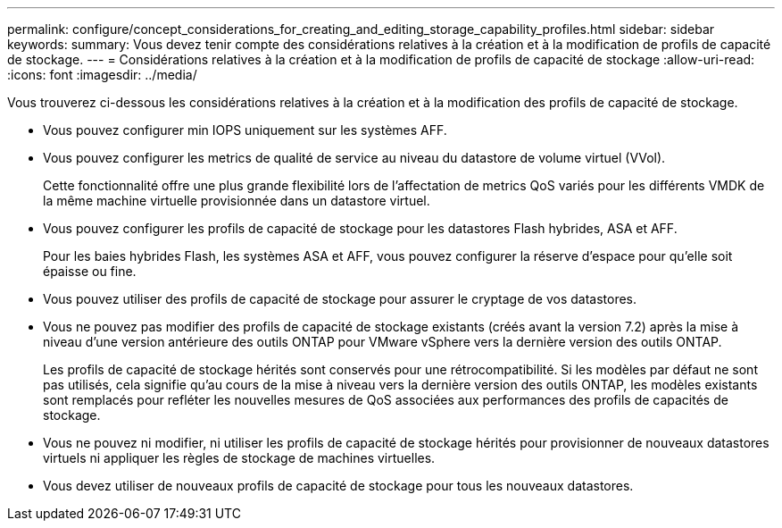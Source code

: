 ---
permalink: configure/concept_considerations_for_creating_and_editing_storage_capability_profiles.html 
sidebar: sidebar 
keywords:  
summary: Vous devez tenir compte des considérations relatives à la création et à la modification de profils de capacité de stockage. 
---
= Considérations relatives à la création et à la modification de profils de capacité de stockage
:allow-uri-read: 
:icons: font
:imagesdir: ../media/


[role="lead"]
Vous trouverez ci-dessous les considérations relatives à la création et à la modification des profils de capacité de stockage.

* Vous pouvez configurer min IOPS uniquement sur les systèmes AFF.
* Vous pouvez configurer les metrics de qualité de service au niveau du datastore de volume virtuel (VVol).
+
Cette fonctionnalité offre une plus grande flexibilité lors de l'affectation de metrics QoS variés pour les différents VMDK de la même machine virtuelle provisionnée dans un datastore virtuel.

* Vous pouvez configurer les profils de capacité de stockage pour les datastores Flash hybrides, ASA et AFF.
+
Pour les baies hybrides Flash, les systèmes ASA et AFF, vous pouvez configurer la réserve d'espace pour qu'elle soit épaisse ou fine.

* Vous pouvez utiliser des profils de capacité de stockage pour assurer le cryptage de vos datastores.
* Vous ne pouvez pas modifier des profils de capacité de stockage existants (créés avant la version 7.2) après la mise à niveau d'une version antérieure des outils ONTAP pour VMware vSphere vers la dernière version des outils ONTAP.
+
Les profils de capacité de stockage hérités sont conservés pour une rétrocompatibilité. Si les modèles par défaut ne sont pas utilisés, cela signifie qu'au cours de la mise à niveau vers la dernière version des outils ONTAP, les modèles existants sont remplacés pour refléter les nouvelles mesures de QoS associées aux performances des profils de capacités de stockage.

* Vous ne pouvez ni modifier, ni utiliser les profils de capacité de stockage hérités pour provisionner de nouveaux datastores virtuels ni appliquer les règles de stockage de machines virtuelles.
* Vous devez utiliser de nouveaux profils de capacité de stockage pour tous les nouveaux datastores.

